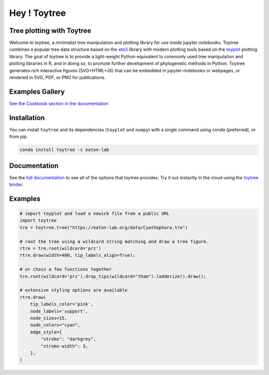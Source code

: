 Hey ! Toytree
==========

.. image:: https://badges.gitter.im/toytree-help/Lobby.svg
   :alt: Join the chat at https://gitter.im/toytree-help/Lobby
   :target: https://gitter.im/toytree-help/Lobby?utm_source=badge&utm_medium=badge&utm_campaign=pr-badge&utm_content=badge  

.. image:: https://anaconda.org/eaton-lab/toytree/badges/installer/conda.svg
   :alt: Install with conda
   :target: https://conda.anaconda.org/eaton-lab  

.. image:: https://travis-ci.org/eaton-lab/toytree.svg?branch=master
    :target: https://travis-ci.org/eaton-lab/toytree
       

Tree plotting with **Toytree**
------------------------------
Welcome to toytree, a minimalist tree manipulation and plotting library for use inside jupyter notebooks. Toytree combines a popular tree data structure based on the `ete3 <http://etetoolkit.org/docs/latest/tutorial/tutorial_trees.html>`__ library with modern plotting tools based on the `toyplot <http://toyplot.rtfd.io/>`__ plotting library. The goal of toytree is to provide a light-weight Python equivalent to commonly used tree manipulation and plotting libraries in R, and in doing so, to promote further development of phylogenetic methods in Python. Toytree generates rich interactive figures (SVG+HTML+JS) that can be embedded in jupyter-notebooks or webpages, or rendered in SVG, PDF, or PNG for publications. 

Examples Gallery
-----------------
`See the Cookbook section in the documentation <https://toytree.readthedocs.io/en/latest/Cookbook.html>`_


Installation
--------------
You can install ``toytree`` and its dependencies (``toyplot`` and ``numpy``) with a single command using conda (preferred), or from pip. 

.. code:: bash

    conda install toytree -c eaton-lab


Documentation
-------------
See the `full documentation <http://toytree.readthedocs.io>`_ to see all of the options that toytree provides. Try it out instantly in the cloud using the `toytree binder <http://mybinder.org/repo/eaton-lab/toytree>`__.


Examples
--------

.. code:: python
    
    # import toyplot and load a newick file from a public URL
    import toytree
    tre = toytree.tree("https://eaton-lab.org/data/Cyathophora.tre")

    # root the tree using a wildcard string matching and draw a tree figure.
    rtre = tre.root(wildcard='prz')
    rtre.draw(width=400, tip_labels_align=True);

    # or chain a few functions together
    tre.root(wildcard='prz').drop_tips(wildcard="tham").ladderize().draw();

    # extensive styling options are available
    rtre.draw(
        tip_labels_color='pink',
        node_labels='support',
        node_sizes=15,
        node_colors="cyan",
        edge_style={
            "stroke": "darkgrey", 
            "stroke-width": 3,
        },
    )


.. image:: ./manuscript/ToyTree-figure.svg
